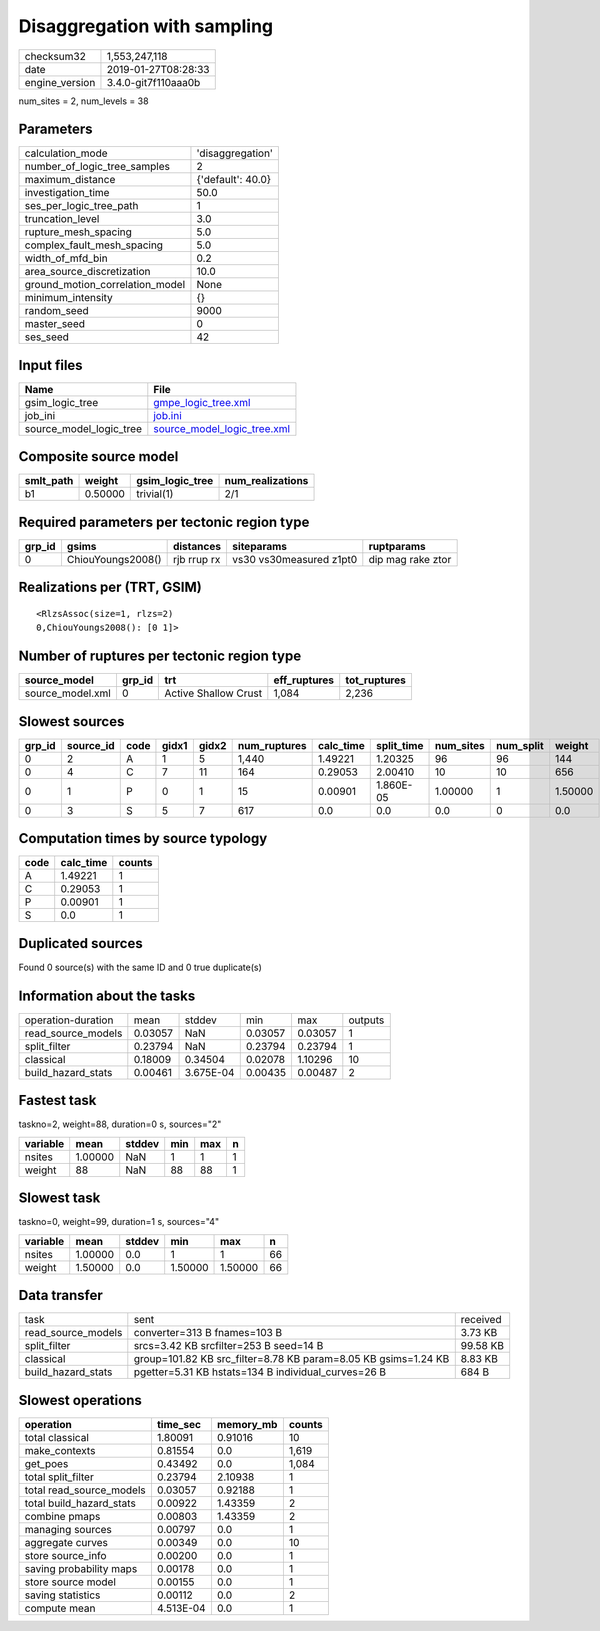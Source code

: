 Disaggregation with sampling
============================

============== ===================
checksum32     1,553,247,118      
date           2019-01-27T08:28:33
engine_version 3.4.0-git7f110aaa0b
============== ===================

num_sites = 2, num_levels = 38

Parameters
----------
=============================== =================
calculation_mode                'disaggregation' 
number_of_logic_tree_samples    2                
maximum_distance                {'default': 40.0}
investigation_time              50.0             
ses_per_logic_tree_path         1                
truncation_level                3.0              
rupture_mesh_spacing            5.0              
complex_fault_mesh_spacing      5.0              
width_of_mfd_bin                0.2              
area_source_discretization      10.0             
ground_motion_correlation_model None             
minimum_intensity               {}               
random_seed                     9000             
master_seed                     0                
ses_seed                        42               
=============================== =================

Input files
-----------
======================= ============================================================
Name                    File                                                        
======================= ============================================================
gsim_logic_tree         `gmpe_logic_tree.xml <gmpe_logic_tree.xml>`_                
job_ini                 `job.ini <job.ini>`_                                        
source_model_logic_tree `source_model_logic_tree.xml <source_model_logic_tree.xml>`_
======================= ============================================================

Composite source model
----------------------
========= ======= =============== ================
smlt_path weight  gsim_logic_tree num_realizations
========= ======= =============== ================
b1        0.50000 trivial(1)      2/1             
========= ======= =============== ================

Required parameters per tectonic region type
--------------------------------------------
====== ================= =========== ======================= =================
grp_id gsims             distances   siteparams              ruptparams       
====== ================= =========== ======================= =================
0      ChiouYoungs2008() rjb rrup rx vs30 vs30measured z1pt0 dip mag rake ztor
====== ================= =========== ======================= =================

Realizations per (TRT, GSIM)
----------------------------

::

  <RlzsAssoc(size=1, rlzs=2)
  0,ChiouYoungs2008(): [0 1]>

Number of ruptures per tectonic region type
-------------------------------------------
================ ====== ==================== ============ ============
source_model     grp_id trt                  eff_ruptures tot_ruptures
================ ====== ==================== ============ ============
source_model.xml 0      Active Shallow Crust 1,084        2,236       
================ ====== ==================== ============ ============

Slowest sources
---------------
====== ========= ==== ===== ===== ============ ========= ========== ========= ========= =======
grp_id source_id code gidx1 gidx2 num_ruptures calc_time split_time num_sites num_split weight 
====== ========= ==== ===== ===== ============ ========= ========== ========= ========= =======
0      2         A    1     5     1,440        1.49221   1.20325    96        96        144    
0      4         C    7     11    164          0.29053   2.00410    10        10        656    
0      1         P    0     1     15           0.00901   1.860E-05  1.00000   1         1.50000
0      3         S    5     7     617          0.0       0.0        0.0       0         0.0    
====== ========= ==== ===== ===== ============ ========= ========== ========= ========= =======

Computation times by source typology
------------------------------------
==== ========= ======
code calc_time counts
==== ========= ======
A    1.49221   1     
C    0.29053   1     
P    0.00901   1     
S    0.0       1     
==== ========= ======

Duplicated sources
------------------
Found 0 source(s) with the same ID and 0 true duplicate(s)

Information about the tasks
---------------------------
================== ======= ========= ======= ======= =======
operation-duration mean    stddev    min     max     outputs
read_source_models 0.03057 NaN       0.03057 0.03057 1      
split_filter       0.23794 NaN       0.23794 0.23794 1      
classical          0.18009 0.34504   0.02078 1.10296 10     
build_hazard_stats 0.00461 3.675E-04 0.00435 0.00487 2      
================== ======= ========= ======= ======= =======

Fastest task
------------
taskno=2, weight=88, duration=0 s, sources="2"

======== ======= ====== === === =
variable mean    stddev min max n
======== ======= ====== === === =
nsites   1.00000 NaN    1   1   1
weight   88      NaN    88  88  1
======== ======= ====== === === =

Slowest task
------------
taskno=0, weight=99, duration=1 s, sources="4"

======== ======= ====== ======= ======= ==
variable mean    stddev min     max     n 
======== ======= ====== ======= ======= ==
nsites   1.00000 0.0    1       1       66
weight   1.50000 0.0    1.50000 1.50000 66
======== ======= ====== ======= ======= ==

Data transfer
-------------
================== ============================================================== ========
task               sent                                                           received
read_source_models converter=313 B fnames=103 B                                   3.73 KB 
split_filter       srcs=3.42 KB srcfilter=253 B seed=14 B                         99.58 KB
classical          group=101.82 KB src_filter=8.78 KB param=8.05 KB gsims=1.24 KB 8.83 KB 
build_hazard_stats pgetter=5.31 KB hstats=134 B individual_curves=26 B            684 B   
================== ============================================================== ========

Slowest operations
------------------
======================== ========= ========= ======
operation                time_sec  memory_mb counts
======================== ========= ========= ======
total classical          1.80091   0.91016   10    
make_contexts            0.81554   0.0       1,619 
get_poes                 0.43492   0.0       1,084 
total split_filter       0.23794   2.10938   1     
total read_source_models 0.03057   0.92188   1     
total build_hazard_stats 0.00922   1.43359   2     
combine pmaps            0.00803   1.43359   2     
managing sources         0.00797   0.0       1     
aggregate curves         0.00349   0.0       10    
store source_info        0.00200   0.0       1     
saving probability maps  0.00178   0.0       1     
store source model       0.00155   0.0       1     
saving statistics        0.00112   0.0       2     
compute mean             4.513E-04 0.0       1     
======================== ========= ========= ======
